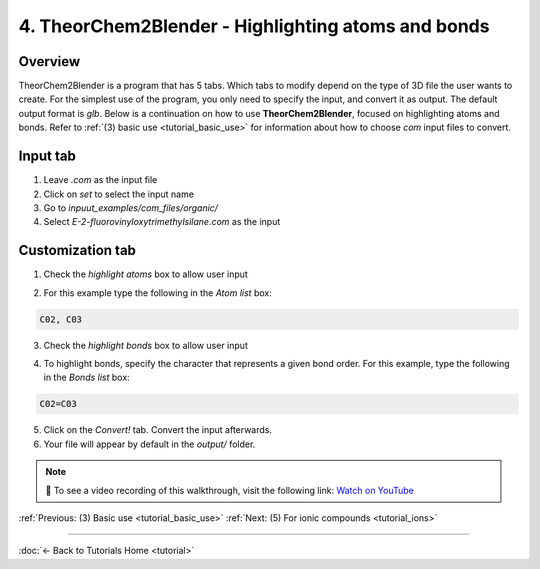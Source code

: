 .. _tutorial_customization:

4. TheorChem2Blender - Highlighting atoms and bonds
====================================================

Overview
---------
TheorChem2Blender is a program that has 5 tabs. Which tabs to modify depend on the type of 3D file the user wants to create. For the simplest use of the program, you only need to specify the input, and convert it as output. The default output format is `glb`.
Below is a continuation on how to use **TheorChem2Blender**, focused on highlighting atoms and bonds. Refer to :ref:`(3) basic use <tutorial_basic_use>` for information about how to choose `com` input files to convert.


Input tab
----------
1. Leave `.com` as the input file
2. Click on `set` to select the input name
3. Go to `inpuut_examples/com_files/organic/`
4. Select `E-2-fluorovinyloxytrimethylsilane.com` as the input

Customization tab
------------------
1. Check the `highlight atoms` box to allow user input

.. image:: /_static/images/tutorial4_step1.png
    :alt: Highlighting an atom or bond, step 1
    :width: 500px

2. For this example type the following in the `Atom list` box:

.. code-block::

    C02, C03

3. Check the `highlight bonds` box to allow user input

.. image:: /_static/images/tutorial4_step2.png
    :alt: Selecting .com input, step 4
    :width: 500px

4. To highlight bonds, specify the character that represents a given bond order.
   For this example, type the following in the `Bonds list` box:

.. code-block::

    C02=C03

.. image:: /_static/images/tutorial4_step3.png
    :alt: Selecting .com input, step 5
    :width: 500px

5. Click on the `Convert!` tab. Convert the input afterwards.
6. Your file will appear by default in the `output/` folder.

.. note::

   🎥 To see a video recording of this walkthrough, visit the following link:  
   `Watch on YouTube <https://youtu.be/oi2I2vRrcLw>`_


:ref:`Previous: (3) Basic use <tutorial_basic_use>`
:ref:`Next: (5) For ionic compounds <tutorial_ions>`

----

:doc:`← Back to Tutorials Home <tutorial>`